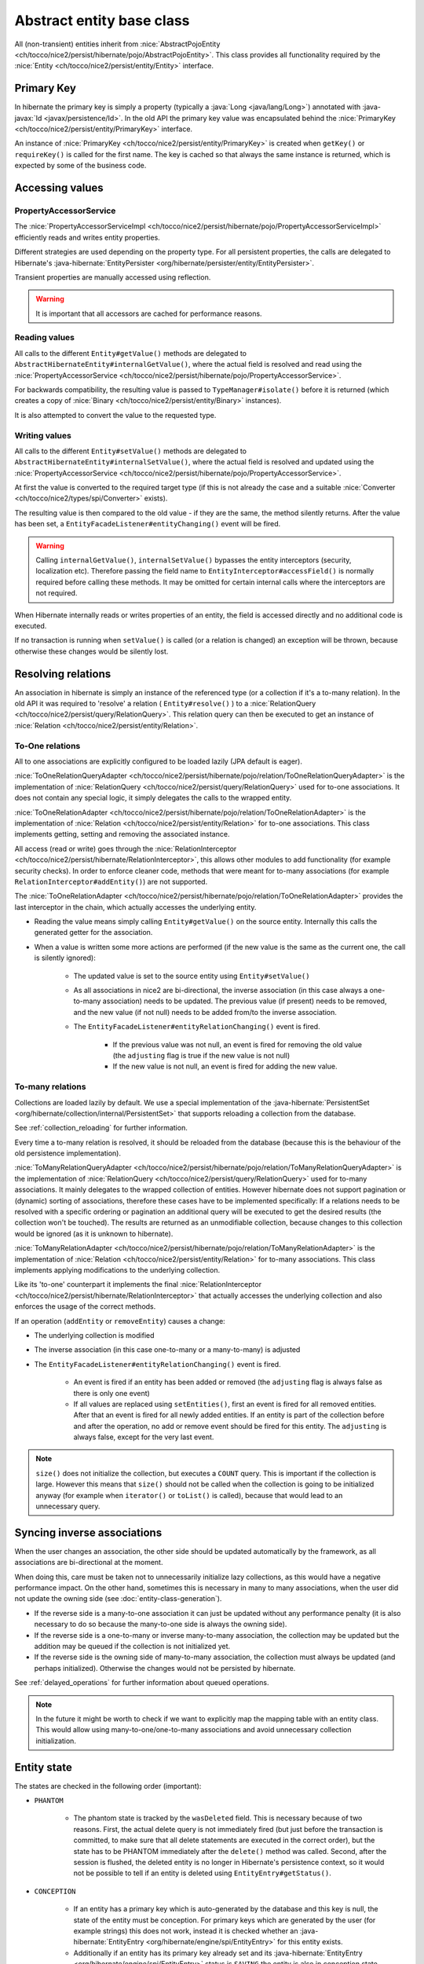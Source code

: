 Abstract entity base class
==========================

All (non-transient) entities inherit from :nice:`AbstractPojoEntity <ch/tocco/nice2/persist/hibernate/pojo/AbstractPojoEntity>`.
This class provides all functionality required by the :nice:`Entity <ch/tocco/nice2/persist/entity/Entity>` interface.


Primary Key
-----------

In hibernate the primary key is simply a property (typically a :java:`Long <java/lang/Long>`) annotated
with :java-javax:`Id <javax/persistence/Id>`. In the old API the primary key value was encapsulated behind the
:nice:`PrimaryKey <ch/tocco/nice2/persist/entity/PrimaryKey>` interface.

An instance of :nice:`PrimaryKey <ch/tocco/nice2/persist/entity/PrimaryKey>` is created when ``getKey()`` or ``requireKey()``
is called for the first name. The key is cached so that always the same instance is returned, which is expected by
some of the business code.

Accessing values
----------------

PropertyAccessorService
^^^^^^^^^^^^^^^^^^^^^^^

The :nice:`PropertyAccessorServiceImpl <ch/tocco/nice2/persist/hibernate/pojo/PropertyAccessorServiceImpl>` efficiently
reads and writes entity properties.

Different strategies are used depending on the property type. For all persistent properties, the calls are delegated
to Hibernate's :java-hibernate:`EntityPersister <org/hibernate/persister/entity/EntityPersister>`.

Transient properties are manually accessed using reflection.

.. warning::

    It is important that all accessors are cached for
    performance reasons.

Reading values
^^^^^^^^^^^^^^

All calls to the different ``Entity#getValue()`` methods are delegated to ``AbstractHibernateEntity#internalGetValue()``,
where the actual field is resolved and read using the :nice:`PropertyAccessorService <ch/tocco/nice2/persist/hibernate/pojo/PropertyAccessorService>`.

For backwards compatibility, the resulting value is passed to ``TypeManager#isolate()`` before it is returned
(which creates a copy of :nice:`Binary <ch/tocco/nice2/persist/entity/Binary>` instances).

It is also attempted to convert the value to the requested type.

Writing values
^^^^^^^^^^^^^^

All calls to the different ``Entity#setValue()`` methods are delegated to ``AbstractHibernateEntity#internalSetValue()``,
where the actual field is resolved and updated using the :nice:`PropertyAccessorService <ch/tocco/nice2/persist/hibernate/pojo/PropertyAccessorService>`.

At first the value is converted to the required target type (if this is not already the case and a suitable
:nice:`Converter <ch/tocco/nice2/types/spi/Converter>` exists).

The resulting value is then compared to the old value - if they are the same, the method silently returns.
After the value has been set, a ``EntityFacadeListener#entityChanging()`` event will be fired.

.. warning::
    Calling ``internalGetValue()``, ``internalSetValue()`` bypasses the
    entity interceptors (security, localization etc). Therefore passing the field name to ``EntityInterceptor#accessField()`` is
    normally required before calling these methods. It may be omitted for certain internal calls where the interceptors
    are not required.

When Hibernate internally reads or writes properties of an entity, the field is accessed directly and no
additional code is executed.

If no transaction is running when ``setValue()`` is called (or a relation is changed) an exception will be thrown,
because otherwise these changes would be silently lost.

Resolving relations
-------------------

An association in hibernate is simply an instance of the referenced type (or a collection if it's a to-many relation).
In the old API it was required to 'resolve' a relation ( ``Entity#resolve()`` ) to a :nice:`RelationQuery <ch/tocco/nice2/persist/query/RelationQuery>`.
This relation query can then be executed to get an instance of :nice:`Relation <ch/tocco/nice2/persist/entity/Relation>`.

To-One relations
^^^^^^^^^^^^^^^^

All to one associations are explicitly configured to be loaded lazily (JPA default is eager).

:nice:`ToOneRelationQueryAdapter <ch/tocco/nice2/persist/hibernate/pojo/relation/ToOneRelationQueryAdapter>` is the
implementation of :nice:`RelationQuery <ch/tocco/nice2/persist/query/RelationQuery>` used for to-one associations.
It does not contain any special logic, it simply delegates the calls to the wrapped entity.

:nice:`ToOneRelationAdapter <ch/tocco/nice2/persist/hibernate/pojo/relation/ToOneRelationAdapter>` is the implementation
of :nice:`Relation <ch/tocco/nice2/persist/entity/Relation>` for to-one associations. This class implements getting, setting
and removing the associated instance.

All access (read or write) goes through the :nice:`RelationInterceptor <ch/tocco/nice2/persist/hibernate/RelationInterceptor>`,
this allows other modules to add functionality (for example security checks).
In order to enforce cleaner code, methods that were meant for to-many associations (for example ``RelationInterceptor#addEntity()``)
are not supported.

The :nice:`ToOneRelationAdapter <ch/tocco/nice2/persist/hibernate/pojo/relation/ToOneRelationAdapter>` provides the last
interceptor in the chain, which actually accesses the underlying entity.

* Reading the value means simply calling ``Entity#getValue()`` on the source entity. Internally this calls the generated
  getter for the association.
* When a value is written some more actions are performed (if the new value is the same as the current one, the call is silently ignored):

    * The updated value is set to the source entity using ``Entity#setValue()``
    * As all associations in nice2 are bi-directional, the inverse association (in this case always a one-to-many association)
      needs to be updated. The previous value (if present) needs to be removed, and the new
      value (if not null) needs to be added from/to the inverse association.
    * The ``EntityFacadeListener#entityRelationChanging()`` event is fired.

        * If the previous value was not null, an event is fired for removing the old value (the ``adjusting`` flag is true if the new value is not null)
        * If the new value is not null, an event is fired for adding the new value.

To-many relations
^^^^^^^^^^^^^^^^^

Collections are loaded lazily by default. We use a special implementation of the :java-hibernate:`PersistentSet <org/hibernate/collection/internal/PersistentSet>`
that supports reloading a collection from the database.

See :ref:`collection_reloading` for further information.

Every time a to-many relation is resolved, it should be reloaded from the database (because this is the behaviour of the
old persistence implementation).

:nice:`ToManyRelationQueryAdapter <ch/tocco/nice2/persist/hibernate/pojo/relation/ToManyRelationQueryAdapter>` is the
implementation of :nice:`RelationQuery <ch/tocco/nice2/persist/query/RelationQuery>` used for to-many associations.
It mainly delegates to the wrapped collection of entities.
However hibernate does not support pagination or (dynamic) sorting of associations, therefore these cases have to be
implemented specifically: If a relations needs to be resolved with a specific ordering or pagination an additional query
will be executed to get the desired results (the collection won't be touched). The results are returned as an
unmodifiable collection, because changes to this collection would be ignored (as it is unknown to hibernate).

:nice:`ToManyRelationAdapter <ch/tocco/nice2/persist/hibernate/pojo/relation/ToManyRelationAdapter>` is the implementation
of :nice:`Relation <ch/tocco/nice2/persist/entity/Relation>` for to-many associations. This class implements applying
modifications to the underlying collection.

Like its 'to-one' counterpart it implements the final :nice:`RelationInterceptor <ch/tocco/nice2/persist/hibernate/RelationInterceptor>`
that actually accesses the underlying collection and also enforces the usage of the correct methods.

If an operation (``addEntity`` or ``removeEntity``) causes a change:

* The underlying collection is modified
* The inverse association (in this case one-to-many or a many-to-many) is adjusted
* The ``EntityFacadeListener#entityRelationChanging()`` event is fired.

    * An event is fired if an entity has been added or removed (the ``adjusting`` flag is always false as there is only one event)
    * If all values are replaced using ``setEntities()``, first an event is fired for all removed entities. After that an event is fired for
      all newly added entities. If an entity is part of the collection before and after the operation, no add or
      remove event should be fired for this entity. The ``adjusting`` is always false, except for the very last event.

.. note::

    ``size()`` does not initialize the collection, but executes a ``COUNT`` query. This is important if the collection is
    large. However this means that ``size()`` should not be called when the collection is going to be initialized anyway
    (for example when ``iterator()`` or ``toList()`` is called), because that would lead to an unnecessary query.

Syncing inverse associations
----------------------------

When the user changes an association, the other side should be updated automatically by the framework,
as all associations are bi-directional at the moment.

When doing this, care must be taken not to unnecessarily initialize lazy collections, as this would have a negative
performance impact.
On the other hand, sometimes this is necessary in many to many associations, when the user did not update the owning
side (see :doc:`entity-class-generation`).

* If the reverse side is a many-to-one association it can just be updated without any performance penalty (it is also necessary to do so
  because the many-to-one side is always the owning side).
* If the reverse side is a one-to-many or inverse many-to-many association, the collection may be updated but the
  addition may be queued if the collection is not initialized yet.
* If the reverse side is the owning side of many-to-many association, the collection must always be updated (and perhaps
  initialized). Otherwise the changes would not be persisted by hibernate.

See :ref:`delayed_operations` for further information about queued operations.

.. note::
    In the future it might be worth to check if we want to explicitly map the mapping table with an entity class. This would allow
    using many-to-one/one-to-many associations and avoid unnecessary collection initialization.

Entity state
------------

The states are checked in the following order (important):

* ``PHANTOM``

    * The phantom state is tracked by the ``wasDeleted`` field. This is necessary because of two reasons.
      First, the actual delete query is not immediately fired (but just before the transaction is committed,
      to make sure that all delete statements are executed in the correct order), but the state has to be PHANTOM
      immediately after the ``delete()`` method was called. Second, after the session is flushed, the deleted entity
      is no longer in Hibernate's persistence context, so it would not be possible to tell if an entity is deleted
      using ``EntityEntry#getStatus()``.

* ``CONCEPTION``

    * If an entity has a primary key which is auto-generated by the database and this key is null, the state of the
      entity must be conception. For primary keys which are generated by the user (for example strings) this does not work,
      instead it is checked whether an :java-hibernate:`EntityEntry <org/hibernate/engine/spi/EntityEntry>` for this entity
      exists.
    * Additionally if an entity has its primary key already set and its :java-hibernate:`EntityEntry <org/hibernate/engine/spi/EntityEntry>`
      status is ``SAVING`` the entity is also in conception state. This can happen when ``Entity#getState()`` is called from
      inside a validator (see ``ValidationInterceptor#onSave()``).

* ``INVALID``

    * If there is no :java-hibernate:`EntityEntry <org/hibernate/engine/spi/EntityEntry>` for an entity and it is not in
      conception state or deleted, it must be invalid.

* ``DIRTY``

    * See `Dirty checking`_

* ``CLEAN``

    * If all other states do not apply, the entity must be clean (that means persisted and unchanged).

Dirty checking
--------------

The :nice:`Entity <ch/tocco/nice2/persist/entity/Entity>` interface differentiates between ``touched`` and ``changed``
properties. A field is touched when ``setValue()`` has been called at least once for that field, even if the value is still the same.
As this distinction rarely makes sense, we no longer support it - only ``changed`` fields are returned from the
dirty checking methods (for example ``Entity#getChangedFields()`` or ``Entity#getTouchedFields()``).

The dirty fields are managed by the abstract base class :nice:`AbstractDirtyCheckingEntity <ch/tocco/nice2/persist/hibernate/pojo/AbstractDirtyCheckingEntity>`
in the ``changedFields`` property.
All calls to the setter methods are intercepted using a custom :nice:`PropertyAccessorService <ch/tocco/nice2/persist/hibernate/pojo/PropertyAccessorService>`.
If the value to be set is different from the `Old value`_, the field is marked as changed.

To check for modified collections (to-many relations) we can simply use the ``isDirty()`` method of the
:java-hibernate:`PersistentCollection <org/hibernate/collection/spi/PersistentCollection>`.

The list of changed fields needs to be reset when the changes are flushed to the database. This is done by the
:nice:`ValidationInterceptor <ch/tocco/nice2/persist/hibernate/validation/ValidationInterceptor>` after the entity
validation has been completed.

.. note::
    Instead of manually keeping track of all the changes it would be possible to just always compare the current value
    with the old value, when we need the changed fields. However this is a bit of a performance problem, because the
    changed fields are needed quite often, especially by ``Entity#getState()`` to check if the current state is ``DIRTY``.

.. todo::
    Perhaps `hibernate bytecode enhancement <https://docs.jboss.org/hibernate/orm/5.2/topical/html_single/bytecode/BytecodeEnhancement.html>`_
    may be used in the future.

Old value
---------

The :nice:`Entity <ch/tocco/nice2/persist/entity/Entity>` interface allows to query for the old value. This is the value
of a certain property when it was loaded from the database at the beginning of the transaction, ignoring all
uncommitted changes.

This is achieved by checking the 'loaded state' of the :java-hibernate:`EntityEntry <org/hibernate/engine/spi/EntityEntry>`,
which can be retrieved from the :java-hibernate:`PersistenceContext <org/hibernate/engine/spi/PersistenceContext>`.
This is where hibernate stores the state of the entity when it is loaded and this state is also used for hibernate's
default dirty checking mechanism.

EntityInterceptor
-----------------

The :nice:`EntityInterceptor <ch/tocco/nice2/persist/hibernate/EntityInterceptor>` interface allows
customizing the core entity functionality. The following functions can be intercepted:

    * Reading and writing fields
    * Deleting entities
    * Modifying relations

An entity interceptor instance is injected into every entity by the :nice:`EntityFactoryImpl <ch/tocco/nice2/persist/hibernate/pojo/EntityFactoryImpl>`.
The instance is created by the :nice:`EntityInterceptorFactoryImpl <ch/tocco/nice2/persist/hibernate/interceptor/EntityInterceptorFactoryImpl>`
which combines all interceptor contributions into an interceptor chain.
The inner most interceptor (which actually accesses the entity fields and so on) is provided by the entity itself
(``AbstractHibernateEntity#getInnerInterceptor()``).

.. note::

    The inner interceptor is wrapped in a :abbr:`LazyInterceptor (ch.tocco.nice2.persist.hibernate.interceptor.EntityInterceptorFactoryImpl.LazyInterceptor)`
    to avoid recursive proxy initialization (``Entity#getValue()`` -> ``proxy initialization`` ->
    ``EntityFactory#createInstance()`` -> ``Entity#getInnerInterceptor()`` -> ``proxy initialization`` ...).


Accessing values
^^^^^^^^^^^^^^^^

The method ``EntityInterceptor#accessField()`` can be used to intercept read or write access to a field.
It is always called when a value is accessed by the entity (typically when ``Entity#get/setValue()`` is called).

The default inner interceptor simply resolves the field name using the :nice:`FieldResolver <ch/tocco/nice2/persist/hibernate/interceptor/FieldResolver>`.
If write access is requested it additionally checks if the field is not a primary key or other generated field.

The :nice:`SecurityEntityInterceptorContribution <ch/tocco/nice2/persist/security/hibernate/SecurityEntityInterceptorContribution>`
uses this method to check the read or write permission of the given field. If the given field is a localized field, the base field (``label``
instead of ``label_de``) is used to check permissions.

Deleting entities
^^^^^^^^^^^^^^^^^

``EntityInterceptor#deleteEntity()`` is called when an entity is deleted (``Entity#delete()``).
The inner interceptor fires an ``EntityFacadeListener#entityDeleting()`` event and (unless the entity is unsaved)
schedules the entity for deletion with the :nice:`EntityTransactionContext <ch/tocco/nice2/persist/hibernate/cascade/EntityTransactionContext>`.

In addition the :nice:`SecurityEntityInterceptorContribution <ch/tocco/nice2/persist/security/hibernate/SecurityEntityInterceptorContribution>`
checks if the ``delete`` permission is granted for the current user.

Modifying relations
^^^^^^^^^^^^^^^^^^^

A :nice:`RelationInterceptor <ch/tocco/nice2/persist/hibernate/RelationInterceptor>` can be obtained from
the entity interceptor using ``createRelationInterceptor()``. The relation interceptor can be used to intercept
:nice:`Relation <ch/tocco/nice2/persist/entity/Relation>` modifications.

The inner interceptors are provided by the :nice:`AbstractRelationAdapter <ch/tocco/nice2/persist/hibernate/pojo/relation/AbstractRelationAdapter>`
implementations. These update the relation value or collection and fire an ``EntityFacadeListener#entityRelationChanging()`` event.

In addition the :nice:`SecurityEntityInterceptorContribution <ch/tocco/nice2/persist/security/hibernate/SecurityEntityInterceptorContribution>`
checks if the current user is allowed to modify a relation.

The :abbr:`BusinessUnitEntityInterceptor (ch.tocco.nice2.businessunit.impl.intercept.BusinessUnitEntityInterceptorContribution.BusinessUnitEntityInterceptor)`
checks if the business unit of an entity may be manually changed by the user (only business unit types ``MANUAL_SET``
and ``NONE`` may be changed by the user).

FieldResolver
^^^^^^^^^^^^^

The :nice:`FieldResolverImpl <ch/tocco/nice2/persist/hibernate/interceptor/FieldResolverImpl>` resolves a property name
to the name of the corresponding entity field.
Usually the property name is equal to the entity field name, however there are two exceptions:

    * Localized fields: if the base field of a localized field is requested (e.g. ``label``) it is resolved to the
      field of the current locale (e.g. ``label_de``).
    * When java reserved words are used as a field name in the entity model, the field name needs to be adjusted
      (see ``PojoUtils.normalizeFieldName()``).

It is called whenever a field is accessed or referenced by name, for example when reading or writing fields or when compiling
queries.